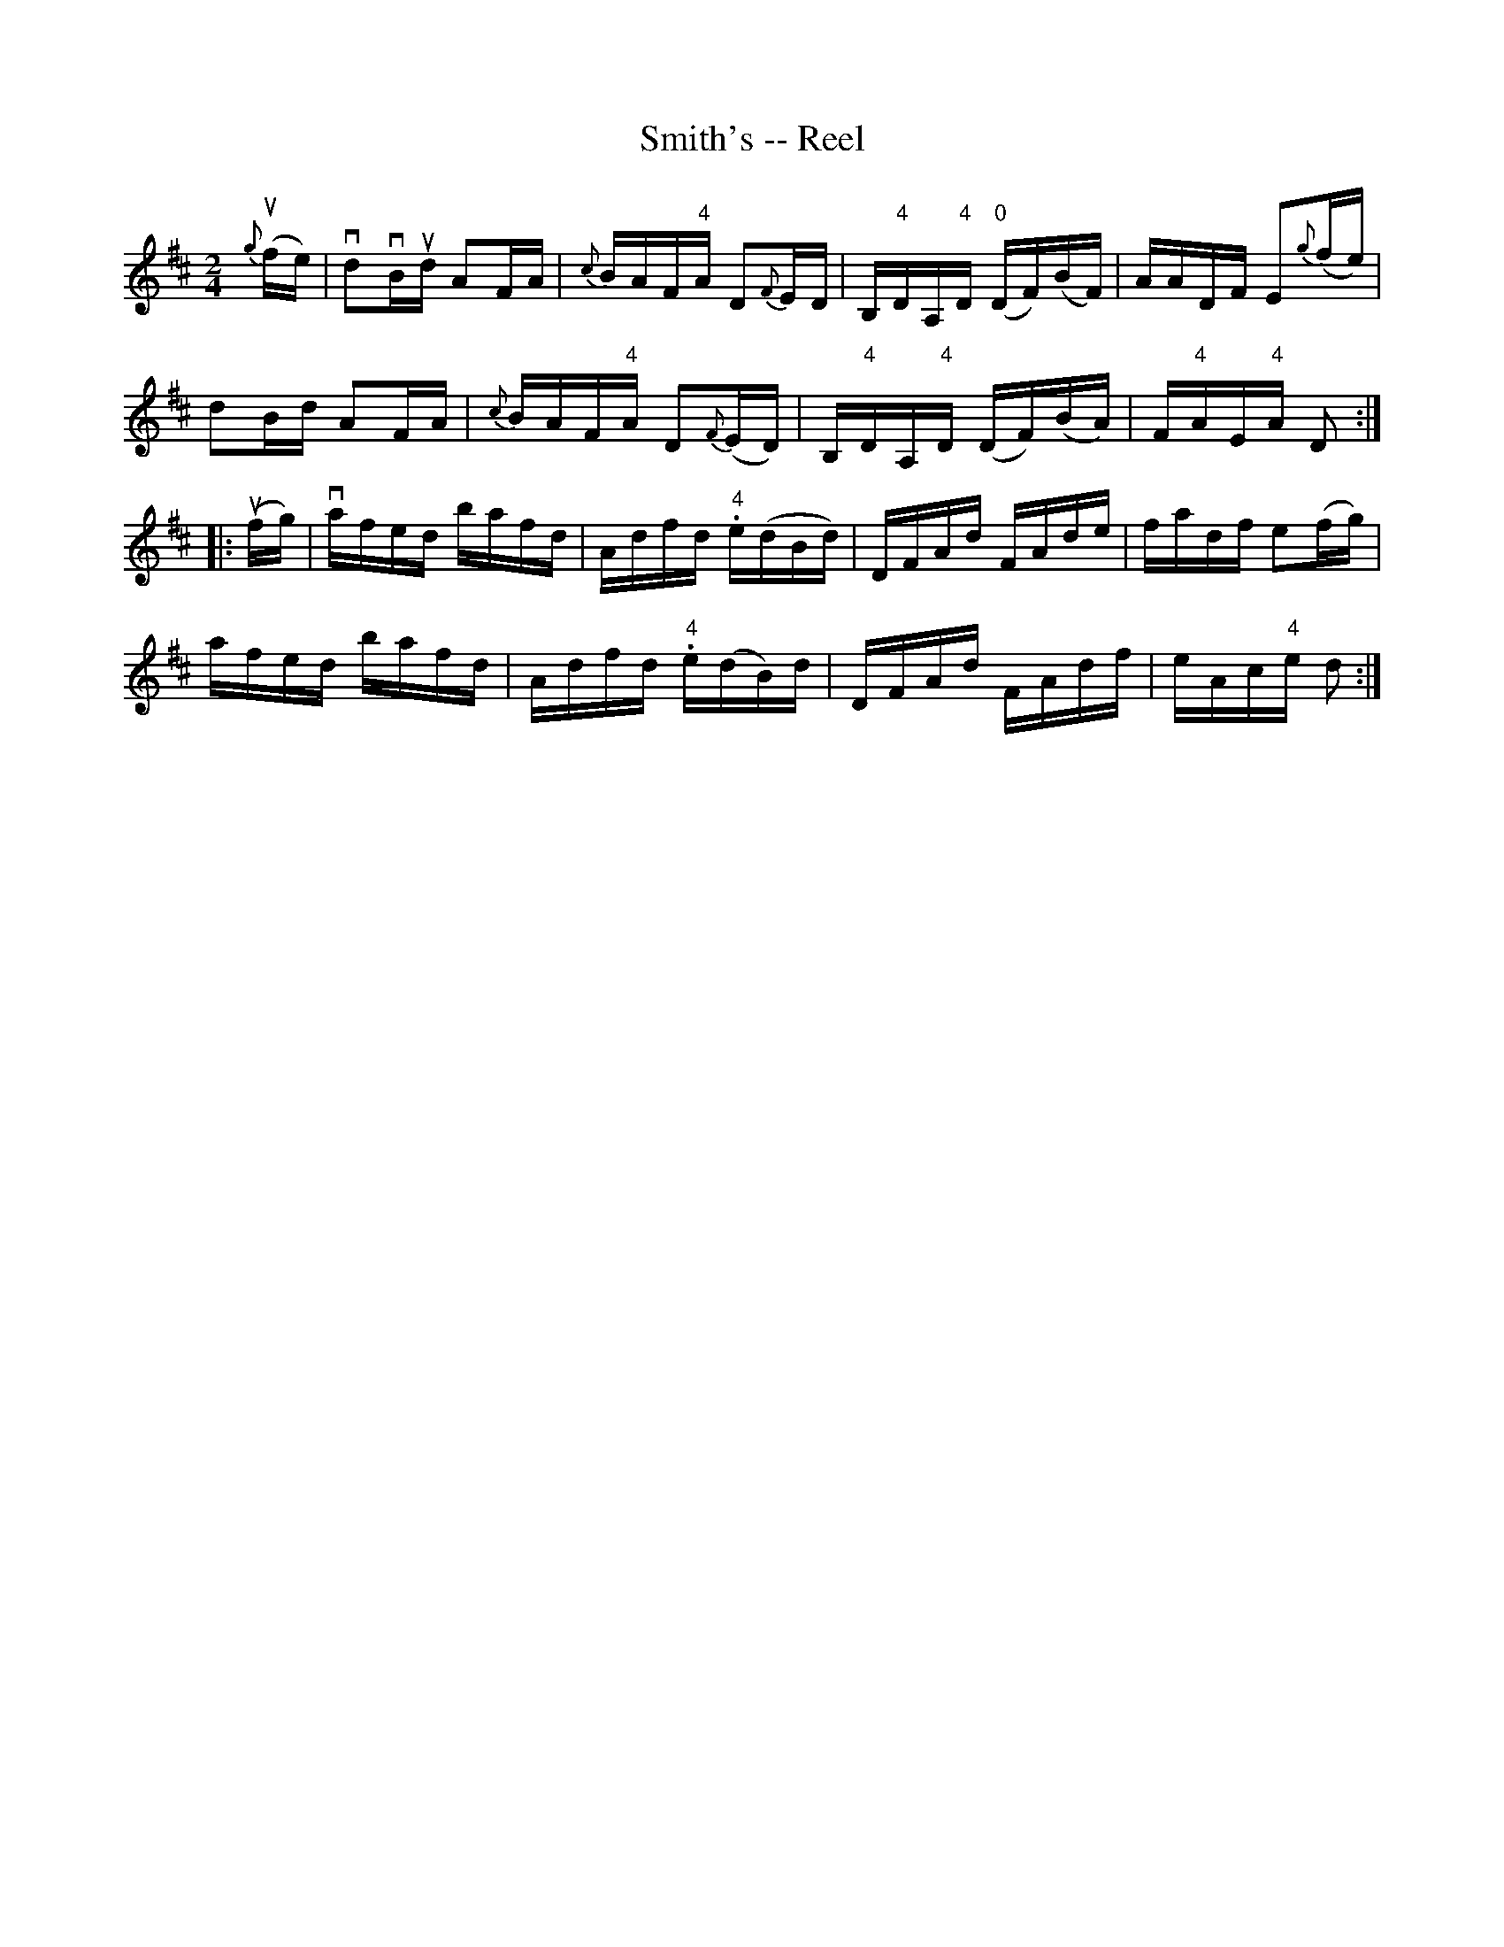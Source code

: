 X:1
T:Smith's -- Reel
R:reel
N:AKA Kitty's Wedding Hornpipe
N:350
B:Ryan's Mammoth Collection
Z:Contributed by Ray Davies,  ray:davies99.freeserve.co.uk
M:2/4
L:1/16
K:D
u{g}(fe)|\
vd2vBud A2FA | {c}BAF"4"A D2{F}ED | B,"4"DA,"4"D "0"(DF)(BF) | \
AADF E2{g}(fe) |
d2Bd A2FA | {c}BAF"4"A D2{F}(ED) | B,"4"DA,"4"D (DF)(BA) | \
F"4"AE"4"A D2:|
|:u(fg)|\
vafed bafd | Adfd "4".e(dBd) | DFAd FAde | fadf e2(fg) |
 afed bafd | Adfd "4".e(dB)d | DFAd FAdf | eAc"4"e d2 :|
